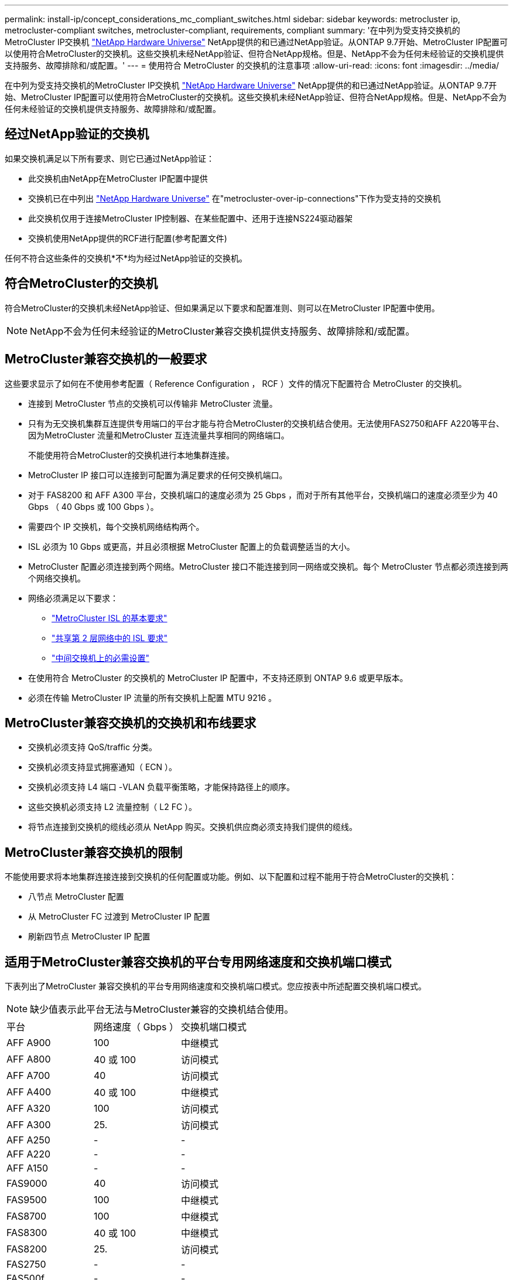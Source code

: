 ---
permalink: install-ip/concept_considerations_mc_compliant_switches.html 
sidebar: sidebar 
keywords: metrocluster ip, metrocluster-compliant switches, metrocluster-compliant, requirements, compliant 
summary: '在中列为受支持交换机的MetroCluster IP交换机 link:https://hwu.netapp.com/["NetApp Hardware Universe"^] NetApp提供的和已通过NetApp验证。从ONTAP 9.7开始、MetroCluster IP配置可以使用符合MetroCluster的交换机。这些交换机未经NetApp验证、但符合NetApp规格。但是、NetApp不会为任何未经验证的交换机提供支持服务、故障排除和/或配置。' 
---
= 使用符合 MetroCluster 的交换机的注意事项
:allow-uri-read: 
:icons: font
:imagesdir: ../media/


[role="lead"]
在中列为受支持交换机的MetroCluster IP交换机 link:https://hwu.netapp.com/["NetApp Hardware Universe"^] NetApp提供的和已通过NetApp验证。从ONTAP 9.7开始、MetroCluster IP配置可以使用符合MetroCluster的交换机。这些交换机未经NetApp验证、但符合NetApp规格。但是、NetApp不会为任何未经验证的交换机提供支持服务、故障排除和/或配置。



== 经过NetApp验证的交换机

如果交换机满足以下所有要求、则它已通过NetApp验证：

* 此交换机由NetApp在MetroCluster IP配置中提供
* 交换机已在中列出 link:https://hwu.netapp.com/["NetApp Hardware Universe"^] 在"metrocluster-over-ip-connections"下作为受支持的交换机
* 此交换机仅用于连接MetroCluster IP控制器、在某些配置中、还用于连接NS224驱动器架
* 交换机使用NetApp提供的RCF进行配置(参考配置文件)


任何不符合这些条件的交换机*不*均为经过NetApp验证的交换机。



== 符合MetroCluster的交换机

符合MetroCluster的交换机未经NetApp验证、但如果满足以下要求和配置准则、则可以在MetroCluster IP配置中使用。


NOTE: NetApp不会为任何未经验证的MetroCluster兼容交换机提供支持服务、故障排除和/或配置。



== MetroCluster兼容交换机的一般要求

这些要求显示了如何在不使用参考配置（ Reference Configuration ， RCF ）文件的情况下配置符合 MetroCluster 的交换机。

* 连接到 MetroCluster 节点的交换机可以传输非 MetroCluster 流量。
* 只有为无交换机集群互连提供专用端口的平台才能与符合MetroCluster的交换机结合使用。无法使用FAS2750和AFF A220等平台、因为MetroCluster 流量和MetroCluster 互连流量共享相同的网络端口。
+
不能使用符合MetroCluster的交换机进行本地集群连接。

* MetroCluster IP 接口可以连接到可配置为满足要求的任何交换机端口。
* 对于 FAS8200 和 AFF A300 平台，交换机端口的速度必须为 25 Gbps ，而对于所有其他平台，交换机端口的速度必须至少为 40 Gbps （ 40 Gbps 或 100 Gbps ）。
* 需要四个 IP 交换机，每个交换机网络结构两个。
* ISL 必须为 10 Gbps 或更高，并且必须根据 MetroCluster 配置上的负载调整适当的大小。
* MetroCluster 配置必须连接到两个网络。MetroCluster 接口不能连接到同一网络或交换机。每个 MetroCluster 节点都必须连接到两个网络交换机。
* 网络必须满足以下要求：
+
** link:../install-ip/concept_considerations_isls.html#basic-metrocluster-isl-requirements["MetroCluster ISL 的基本要求"]
** link:../install-ip/concept_considerations_isls.html#isl-requirements-in-shared-layer-2-networks["共享第 2 层网络中的 ISL 要求"]
** link:../install-ip/concept_considerations_layer_2.html#required-settings-on-intermediate-switches["中间交换机上的必需设置"]


* 在使用符合 MetroCluster 的交换机的 MetroCluster IP 配置中，不支持还原到 ONTAP 9.6 或更早版本。
* 必须在传输 MetroCluster IP 流量的所有交换机上配置 MTU 9216 。




== MetroCluster兼容交换机的交换机和布线要求

* 交换机必须支持 QoS/traffic 分类。
* 交换机必须支持显式拥塞通知（ ECN ）。
* 交换机必须支持 L4 端口 -VLAN 负载平衡策略，才能保持路径上的顺序。
* 这些交换机必须支持 L2 流量控制（ L2 FC ）。
* 将节点连接到交换机的缆线必须从 NetApp 购买。交换机供应商必须支持我们提供的缆线。




== MetroCluster兼容交换机的限制

不能使用要求将本地集群连接连接到交换机的任何配置或功能。例如、以下配置和过程不能用于符合MetroCluster的交换机：

* 八节点 MetroCluster 配置
* 从 MetroCluster FC 过渡到 MetroCluster IP 配置
* 刷新四节点 MetroCluster IP 配置




== 适用于MetroCluster兼容交换机的平台专用网络速度和交换机端口模式

下表列出了MetroCluster 兼容交换机的平台专用网络速度和交换机端口模式。您应按表中所述配置交换机端口模式。


NOTE: 缺少值表示此平台无法与MetroCluster兼容的交换机结合使用。

|===


| 平台 | 网络速度（ Gbps ） | 交换机端口模式 


 a| 
AFF A900
 a| 
100
 a| 
中继模式



 a| 
AFF A800
 a| 
40 或 100
 a| 
访问模式



 a| 
AFF A700
 a| 
40
 a| 
访问模式



 a| 
AFF A400
 a| 
40 或 100
 a| 
中继模式



 a| 
AFF A320
 a| 
100
 a| 
访问模式



 a| 
AFF A300
 a| 
25.
 a| 
访问模式



 a| 
AFF A250
 a| 
-
 a| 
-



 a| 
AFF A220
 a| 
-
 a| 
-



 a| 
AFF A150
 a| 
-
 a| 
-



 a| 
FAS9000
 a| 
40
 a| 
访问模式



 a| 
FAS9500
 a| 
100
 a| 
中继模式



 a| 
FAS8700
 a| 
100
 a| 
中继模式



 a| 
FAS8300
 a| 
40 或 100
 a| 
中继模式



 a| 
FAS8200
 a| 
25.
 a| 
访问模式



 a| 
FAS2750
 a| 
-
 a| 
-



 a| 
FAS500f
 a| 
-
 a| 
-

|===


== 这些示例的假设

提供的示例适用于 Cisco NX31xx 和 NX32xx 交换机。如果使用其他交换机，则可以使用这些命令作为指导，但这些命令可能有所不同。如果示例中显示的某个功能在交换机上不可用，则表示此交换机不满足最低要求，无法用于部署 MetroCluster 配置。对于任何正在连接 MetroCluster 配置的交换机以及这些交换机之间路径上的所有交换机，都是如此。

* ISL 端口为 15 和 16 ，运行速度为 40 Gbps 。
* 网络 1 中的 VLAN 为 10 ，网络 2 中的 VLAN 为 20 。可能仅显示一个网络的示例。
* MetroCluster 接口连接到每个交换机上的端口 9 ，并以 100 Gbps 的速度运行。
* 未设置或显示示例的完整上下文。要执行这些命令，您可能需要输入更多配置信息，例如配置文件， VLAN 或接口。




== 通用交换机配置

必须在每个网络中配置一个 VLAN 。此示例显示了如何在网络 10 中配置 VLAN 。

示例

[listing]
----
# vlan 10
----
应设置负载平衡策略，以便保留顺序。

示例

[listing]
----
# port-channel load-balance src-dst ip-l4port-vlan
----
您必须配置访问映射和类映射，以便将 RDMA 和 iSCSI 流量映射到相应的类。

端口 65200 之间的所有 TCP 流量都会映射到存储（ iSCSI ）类。端口 10006 与端口 10006 之间的所有 TCP 流量都映射到 RDMA 类。

示例

[listing]
----

ip access-list storage
  10 permit tcp any eq 65200 any
  20 permit tcp any any eq 65200
ip access-list rdma
  10 permit tcp any eq 10006 any
  20 permit tcp any any eq 10006

class-map type qos match-all storage
  match access-group name storage
class-map type qos match-all rdma
  match access-group name rdma
----
您必须配置传入策略。传入策略会将已分类的流量映射到不同的 COS 组。在此示例中， RDMA 流量映射到 COS 组 5 ， iSCSI 流量映射到 COS 组 4 。

示例

[listing]
----

policy-map type qos MetroClusterIP_Ingress
class rdma
  set dscp 40
  set cos 5
  set qos-group 5
class storage
  set dscp 32
  set cos 4
  set qos-group 4
----
您必须在交换机上配置传出策略。传出策略会将流量映射到传出队列。在此示例中， RDMA 流量映射到队列 5 ， iSCSI 流量映射到队列 4 。

示例

[listing]
----

policy-map type queuing MetroClusterIP_Egress
class type queuing c-out-8q-q7
  priority level 1
class type queuing c-out-8q-q6
  priority level 2
class type queuing c-out-8q-q5
  priority level 3
  random-detect threshold burst-optimized ecn
class type queuing c-out-8q-q4
  priority level 4
  random-detect threshold burst-optimized ecn
class type queuing c-out-8q-q3
  priority level 5
class type queuing c-out-8q-q2
  priority level 6
class type queuing c-out-8q-q1
  priority level 7
class type queuing c-out-8q-q-default
  bandwidth remaining percent 100
  random-detect threshold burst-optimized ecn
----
您可能需要配置交换机、使其在ISL上具有MetroCluster 流量、但不连接到任何MetroCluster 接口。在这种情况下，流量已分类，只需映射到相应的队列即可。在以下示例中，所有 COS5 流量都映射到 RDMA 类，所有 COS4 流量都映射到 iSCSI 类。请注意，这将影响到 COS5 和 COS4 流量的 * 全部 * ，而不仅仅是 MetroCluster 流量。如果您只想映射 MetroCluster 流量，则必须使用上述类映射来使用访问组标识流量。

示例

[listing]
----

class-map type qos match-all rdma
  match cos 5
class-map type qos match-all storage
  match cos 4
----


== 配置 ISL

您可以在设置允许的 VLAN 时配置 " 中继 " 模式端口。

有两个命令，一个命令用于 * 设置 * 允许的 VLAN 列表，一个命令用于 * 添加 * 到现有允许的 VLAN 列表。

您可以 * 设置 * 允许的 VLAN ，如示例所示。

示例

[listing]
----
switchport trunk allowed vlan 10
----
您可以将 VLAN * 添加到允许列表中，如示例所示。

示例

[listing]
----
switchport trunk allowed vlan add 10
----
在此示例中，为 VLAN 10 配置了端口通道 10 。

示例

[listing]
----

interface port-channel10
switchport mode trunk
switchport trunk allowed vlan 10
mtu 9216
service-policy type queuing output MetroClusterIP_Egress
----
ISL 端口应配置为端口通道的一部分，并分配出队列，如示例所示。

示例

[listing]
----

interface eth1/15-16
switchport mode trunk
switchport trunk allowed vlan 10
no lldp transmit
no lldp receive
mtu 9216
channel-group 10 mode active
service-policy type queuing output MetroClusterIP_Egress
no shutdown
----


== 配置节点端口

您可能需要在分支模式下配置节点端口。在此示例中，端口 25 和 26 配置为 4 x 25 Gbps 分支模式。

示例

[listing]
----
interface breakout module 1 port 25-26 map 25g-4x
----
您可能需要配置 MetroCluster 接口端口速度。此示例显示了如何将速度配置为 "auto" 。

示例

[listing]
----
speed auto
----
以下示例显示了如何将速度固定为 40 Gbps 。

示例

[listing]
----
speed 40000
----
您可能需要配置接口。在以下示例中，接口速度设置为 "auto" 。

此端口在 VLAN 10 中处于访问模式， MTU 设置为 9216 并分配 MetroCluster 传入策略。

示例

[listing]
----

interface eth1/9
description MetroCluster-IP Node Port
speed auto
switchport access vlan 10
spanning-tree port type edge
spanning-tree bpduguard enable
mtu 9216
flowcontrol receive on
flowcontrol send on
service-policy type qos input MetroClusterIP_Ingress
no shutdown
----
在 25 Gbps 端口上，可能需要将 FEC 设置设置为 "off" ，如示例所示。

示例

[listing]
----
fec off
----

NOTE: 必须始终在配置接口后 * 运行此命令。要使命令正常运行，可能需要插入收发器模块。
